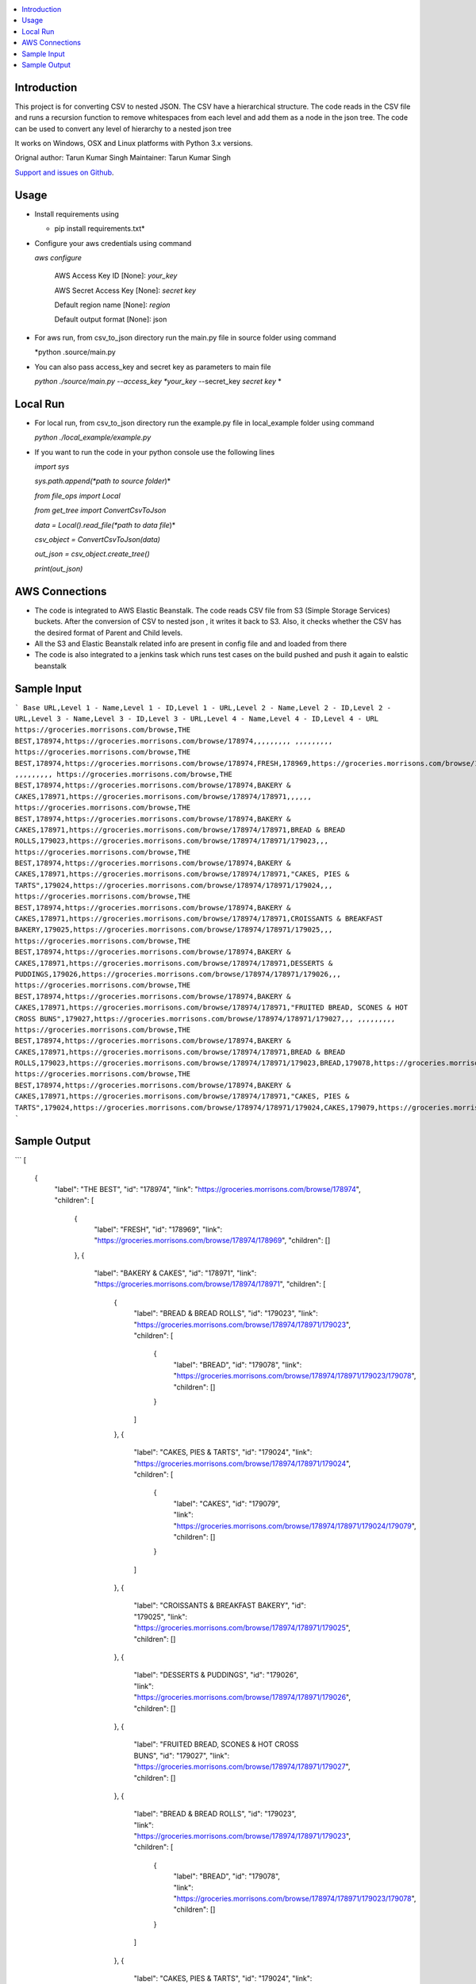 .. contents:: :local:

Introduction
==============

This project is for converting CSV to nested JSON. The CSV have a hierarchical structure. The code reads in the CSV file and runs a recursion function to remove whitespaces from each level and add them as a node in the json tree. The code can be used to convert any level of hierarchy to a nested json tree

It works on Windows, OSX and Linux platforms with Python 3.x versions.

Orignal author: Tarun Kumar Singh
Maintainer: Tarun Kumar Singh

`Support and issues on Github <https://github.com/tarunRR/csv_to_json>`_.


Usage
=====

* Install requirements using 

  * pip install requirements.txt*

* Configure your aws credentials using command

  *aws configure*

    AWS Access Key ID [None]: *your_key*

    AWS Secret Access Key [None]: *secret key*

    Default region name [None]: *region*

    Default output format [None]: json

* For aws run, from csv_to_json directory run the main.py file in source folder using command

  *python .source/main.py

* You can also pass access_key and secret key as parameters to main file

  *python ./source/main.py --access_key *your_key* --secret_key *secret key* *

Local Run
=========

* For local run, from csv_to_json directory run the example.py file in local_example folder using command

  *python ./local_example/example.py*

* If you want to run the code in your python console use the following lines

  *import sys*

  *sys.path.append(*path to source folder*)*

  *from file_ops import Local*

  *from get_tree import ConvertCsvToJson*

  *data = Local().read_file(*path to data file*)*

  *csv_object = ConvertCsvToJson(data)*

  *out_json = csv_object.create_tree()*

  *print(out_json)*



AWS Connections
===============

* The code is integrated to AWS Elastic Beanstalk. The code reads CSV file from S3 (Simple Storage Services) buckets. After the conversion of CSV to nested json , it writes it back to S3. Also, it checks whether the CSV has the desired format of Parent and Child levels.

* All the S3 and Elastic Beanstalk related info are present in config file and and loaded from there

* The code is also integrated to a jenkins task which runs test cases on the build pushed and push it again to ealstic beanstalk



Sample Input
============

```
Base URL,Level 1 - Name,Level 1 - ID,Level 1 - URL,Level 2 - Name,Level 2 - ID,Level 2 - URL,Level 3 - Name,Level 3 - ID,Level 3 - URL,Level 4 - Name,Level 4 - ID,Level 4 - URL
https://groceries.morrisons.com/browse,THE BEST,178974,https://groceries.morrisons.com/browse/178974,,,,,,,,,
,,,,,,,,,
https://groceries.morrisons.com/browse,THE BEST,178974,https://groceries.morrisons.com/browse/178974,FRESH,178969,https://groceries.morrisons.com/browse/178974/178969,,,,,,
,,,,,,,,,
https://groceries.morrisons.com/browse,THE BEST,178974,https://groceries.morrisons.com/browse/178974,BAKERY & CAKES,178971,https://groceries.morrisons.com/browse/178974/178971,,,,,,
https://groceries.morrisons.com/browse,THE BEST,178974,https://groceries.morrisons.com/browse/178974,BAKERY & CAKES,178971,https://groceries.morrisons.com/browse/178974/178971,BREAD & BREAD ROLLS,179023,https://groceries.morrisons.com/browse/178974/178971/179023,,,
https://groceries.morrisons.com/browse,THE BEST,178974,https://groceries.morrisons.com/browse/178974,BAKERY & CAKES,178971,https://groceries.morrisons.com/browse/178974/178971,"CAKES, PIES & TARTS",179024,https://groceries.morrisons.com/browse/178974/178971/179024,,,
https://groceries.morrisons.com/browse,THE BEST,178974,https://groceries.morrisons.com/browse/178974,BAKERY & CAKES,178971,https://groceries.morrisons.com/browse/178974/178971,CROISSANTS & BREAKFAST BAKERY,179025,https://groceries.morrisons.com/browse/178974/178971/179025,,,
https://groceries.morrisons.com/browse,THE BEST,178974,https://groceries.morrisons.com/browse/178974,BAKERY & CAKES,178971,https://groceries.morrisons.com/browse/178974/178971,DESSERTS & PUDDINGS,179026,https://groceries.morrisons.com/browse/178974/178971/179026,,,
https://groceries.morrisons.com/browse,THE BEST,178974,https://groceries.morrisons.com/browse/178974,BAKERY & CAKES,178971,https://groceries.morrisons.com/browse/178974/178971,"FRUITED BREAD, SCONES & HOT CROSS BUNS",179027,https://groceries.morrisons.com/browse/178974/178971/179027,,,
,,,,,,,,,
https://groceries.morrisons.com/browse,THE BEST,178974,https://groceries.morrisons.com/browse/178974,BAKERY & CAKES,178971,https://groceries.morrisons.com/browse/178974/178971,BREAD & BREAD ROLLS,179023,https://groceries.morrisons.com/browse/178974/178971/179023,BREAD,179078,https://groceries.morrisons.com/browse/178974/178971/179023/179078
https://groceries.morrisons.com/browse,THE BEST,178974,https://groceries.morrisons.com/browse/178974,BAKERY & CAKES,178971,https://groceries.morrisons.com/browse/178974/178971,"CAKES, PIES & TARTS",179024,https://groceries.morrisons.com/browse/178974/178971/179024,CAKES,179079,https://groceries.morrisons.com/browse/178974/178971/179024/179079
```

Sample Output
==============

```
[
  {
    "label": "THE BEST",
    "id": "178974",
    "link": "https://groceries.morrisons.com/browse/178974",
    "children": [
      {
        "label": "FRESH",
        "id": "178969",
        "link": "https://groceries.morrisons.com/browse/178974/178969",
        "children": []
      },
      {
        "label": "BAKERY & CAKES",
        "id": "178971",
        "link": "https://groceries.morrisons.com/browse/178974/178971",
        "children": [
          {
            "label": "BREAD & BREAD ROLLS",
            "id": "179023",
            "link": "https://groceries.morrisons.com/browse/178974/178971/179023",
            "children": [
              {
                "label": "BREAD",
                "id": "179078",
                "link": "https://groceries.morrisons.com/browse/178974/178971/179023/179078",
                "children": []
              }
            ]
          },
          {
            "label": "CAKES, PIES & TARTS",
            "id": "179024",
            "link": "https://groceries.morrisons.com/browse/178974/178971/179024",
            "children": [
              {
                "label": "CAKES",
                "id": "179079",
                "link": "https://groceries.morrisons.com/browse/178974/178971/179024/179079",
                "children": []
              }
            ]
          },
          {
            "label": "CROISSANTS & BREAKFAST BAKERY",
            "id": "179025",
            "link": "https://groceries.morrisons.com/browse/178974/178971/179025",
            "children": []
          },
          {
            "label": "DESSERTS & PUDDINGS",
            "id": "179026",
            "link": "https://groceries.morrisons.com/browse/178974/178971/179026",
            "children": []
          },
          {
            "label": "FRUITED BREAD, SCONES & HOT CROSS BUNS",
            "id": "179027",
            "link": "https://groceries.morrisons.com/browse/178974/178971/179027",
            "children": []
          },
          {
            "label": "BREAD & BREAD ROLLS",
            "id": "179023",
            "link": "https://groceries.morrisons.com/browse/178974/178971/179023",
            "children": [
              {
                "label": "BREAD",
                "id": "179078",
                "link": "https://groceries.morrisons.com/browse/178974/178971/179023/179078",
                "children": []
              }
            ]
          },
          {
            "label": "CAKES, PIES & TARTS",
            "id": "179024",
            "link": "https://groceries.morrisons.com/browse/178974/178971/179024",
            "children": [
              {
                "label": "CAKES",
                "id": "179079",
                "link": "https://groceries.morrisons.com/browse/178974/178971/179024/179079",
                "children": []
              }
            ]
          }
        ]
      }
    ]
  }
]

```